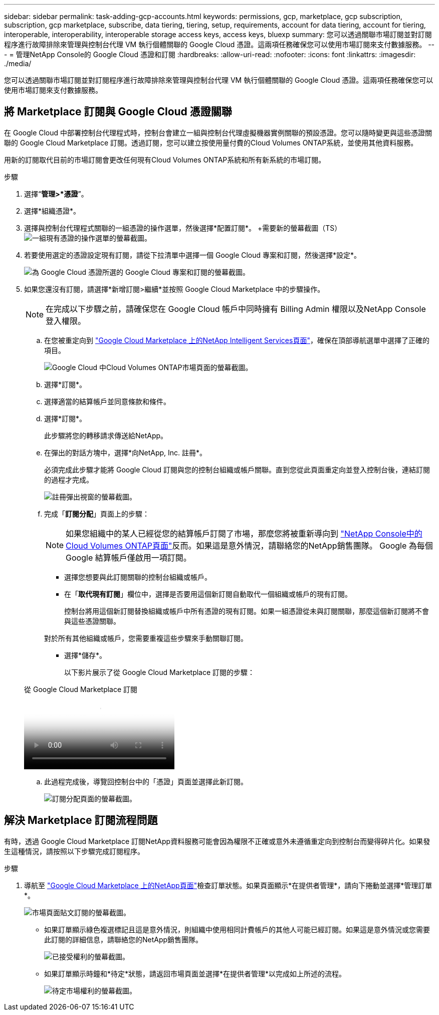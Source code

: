 ---
sidebar: sidebar 
permalink: task-adding-gcp-accounts.html 
keywords: permissions, gcp, marketplace, gcp subscription, subscription, gcp marketplace, subscribe, data tiering, tiering, setup, requirements, account for data tiering, account for tiering, interoperable, interoperability, interoperable storage access keys, access keys, bluexp 
summary: 您可以透過關聯市場訂閱並對訂閱程序進行故障排除來管理與控制台代理 VM 執行個體關聯的 Google Cloud 憑證。這兩項任務確保您可以使用市場訂閱來支付數據服務。 
---
= 管理NetApp Console的 Google Cloud 憑證和訂閱
:hardbreaks:
:allow-uri-read: 
:nofooter: 
:icons: font
:linkattrs: 
:imagesdir: ./media/


[role="lead"]
您可以透過關聯市場訂閱並對訂閱程序進行故障排除來管理與控制台代理 VM 執行個體關聯的 Google Cloud 憑證。這兩項任務確保您可以使用市場訂閱來支付數據服務。



== 將 Marketplace 訂閱與 Google Cloud 憑證關聯

在 Google Cloud 中部署控制台代理程式時，控制台會建立一組與控制台代理虛擬機器實例關聯的預設憑證。您可以隨時變更與這些憑證關聯的 Google Cloud Marketplace 訂閱。透過訂閱，您可以建立按使用量付費的Cloud Volumes ONTAP系統，並使用其他資料服務。

用新的訂閱取代目前的市場訂閱會更改任何現有Cloud Volumes ONTAP系統和所有新系統的市場訂閱。

.步驟
. 選擇“*管理>*憑證*”。
. 選擇*組織憑證*。
. 選擇與控制台代理程式關聯的一組憑證的操作選單，然後選擇*配置訂閱*。  +需要新的螢幕截圖（TS）image:screenshot_gcp_add_subscription.png["一組現有憑證的操作選單的螢幕截圖。"]
. 若要使用選定的憑證設定現有訂閱，請從下拉清單中選擇一個 Google Cloud 專案和訂閱，然後選擇*設定*。
+
image:screenshot_gcp_associate.gif["為 Google Cloud 憑證所選的 Google Cloud 專案和訂閱的螢幕截圖。"]

. 如果您還沒有訂閱，請選擇*新增訂閱>繼續*並按照 Google Cloud Marketplace 中的步驟操作。
+

NOTE: 在完成以下步驟之前，請確保您在 Google Cloud 帳戶中同時擁有 Billing Admin 權限以及NetApp Console登入權限。

+
.. 在您被重定向到 https://console.cloud.google.com/marketplace/product/netapp-cloudmanager/cloud-manager["Google Cloud Marketplace 上的NetApp Intelligent Services頁面"^]，確保在頂部導航選單中選擇了正確的項目。
+
image:screenshot_gcp_cvo_marketplace.png["Google Cloud 中Cloud Volumes ONTAP市場頁面的螢幕截圖。"]

.. 選擇*訂閱*。
.. 選擇適當的結算帳戶並同意條款和條件。
.. 選擇*訂閱*。
+
此步驟將您的轉移請求傳送給NetApp。

.. 在彈出的對話方塊中，選擇*向NetApp, Inc. 註冊*。
+
必須完成此步驟才能將 Google Cloud 訂閱與您的控制台組織或帳戶關聯。直到您從此頁面重定向並登入控制台後，連結訂閱的過程才完成。

+
image:screenshot_gcp_marketplace_register.png["註冊彈出視窗的螢幕截圖。"]

.. 完成「*訂閱分配*」頁面上的步驟：
+

NOTE: 如果您組織中的某人已經從您的結算帳戶訂閱了市場，那麼您將被重新導向到 https://bluexp.netapp.com/ontap-cloud?x-gcp-marketplace-token=["NetApp Console中的Cloud Volumes ONTAP頁面"^]反而。如果這是意外情況，請聯絡您的NetApp銷售團隊。  Google 為每個 Google 結算帳戶僅啟用一項訂閱。

+
*** 選擇您想要與此訂閱關聯的控制台組織或帳戶。
*** 在「*取代現有訂閱*」欄位中，選擇是否要用這個新訂閱自動取代一個組織或帳戶的現有訂閱。
+
控制台將用這個新訂閱替換組織或帳戶中所有憑證的現有訂閱。如果一組憑證從未與訂閱關聯，那麼這個新訂閱將不會與這些憑證關聯。

+
對於所有其他組織或帳戶，您需要重複這些步驟來手動關聯訂閱。

*** 選擇*儲存*。
+
以下影片展示了從 Google Cloud Marketplace 訂閱的步驟：

+
.從 Google Cloud Marketplace 訂閱
video::373b96de-3691-4d84-b3f3-b05101161638[panopto]


.. 此過程完成後，導覽回控制台中的「憑證」頁面並選擇此新訂閱。
+
image:screenshot_gcp_associate.gif["訂閱分配頁面的螢幕截圖。"]







== 解決 Marketplace 訂閱流程問題

有時，透過 Google Cloud Marketplace 訂閱NetApp資料服務可能會因為權限不正確或意外未遵循重定向到控制台而變得碎片化。如果發生這種情況，請按照以下步驟完成訂閱程序。

.步驟
. 導航至 https://console.cloud.google.com/marketplace/product/netapp-cloudmanager/cloud-manager["Google Cloud Marketplace 上的NetApp頁面"^]檢查訂單狀態。如果頁面顯示*在提供者管理*，請向下捲動並選擇*管理訂單*。
+
image:screenshot_gcp_manage_orders.png["市場頁面貼文訂閱的螢幕截圖。"]

+
** 如果訂單顯示綠色複選標記且這是意外情況，則組織中使用相同計費帳戶的其他人可能已經訂閱。如果這是意外情況或您需要此訂閱的詳細信息，請聯絡您的NetApp銷售團隊。
+
image:screenshot_gcp_green_marketplace.png["已接受權利的螢幕截圖。"]

** 如果訂單顯示時鐘和*待定*狀態，請返回市場頁面並選擇*在提供者管理*以完成如上所述的流程。
+
image:screenshot_gcp_pending_marketplace.png["待定市場權利的螢幕截圖。"]




